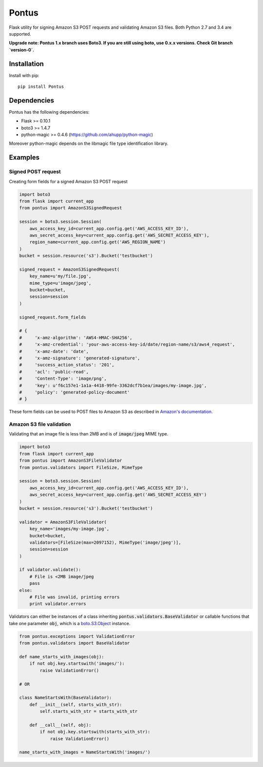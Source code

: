 Pontus
======

|Build Status|

Flask utility for signing Amazon S3 POST requests and validating Amazon S3
files. Both Python 2.7 and 3.4 are supported.

**Upgrade note: Pontus 1.x branch uses Boto3. If you are still using boto, use
0.x.x versions. Check Git branch `version-0`.**

Installation
------------

Install with pip::

    pip install Pontus


Dependencies
------------

Pontus has the following dependencies:

- Flask >= 0.10.1
- boto3 >= 1.4.7
- python-magic >= 0.4.6 (https://github.com/ahupp/python-magic)

Moreover python-magic depends on the libmagic file type identification library.


Examples
--------

Signed POST request
^^^^^^^^^^^^^^^^^^^

Creating form fields for a signed Amazon S3 POST request

.. code:: python

    import boto3
    from flask import current_app
    from pontus import AmazonS3SignedRequest

    session = boto3.session.Session(
        aws_access_key_id=current_app.config.get('AWS_ACCESS_KEY_ID'),
        aws_secret_access_key=current_app.config.get('AWS_SECRET_ACCESS_KEY'),
        region_name=current_app.config.get('AWS_REGION_NAME')
    )
    bucket = session.resource('s3').Bucket('testbucket')

    signed_request = AmazonS3SignedRequest(
        key_name=u'my/file.jpg',
        mime_type=u'image/jpeg',
        bucket=bucket,
        session=session
    )

    signed_request.form_fields

    # {
    #     'x-amz-algorithm': 'AWS4-HMAC-SHA256',
    #     'x-amz-credential': 'your-aws-access-key-id/date/region-name/s3/aws4_request',
    #     'x-amz-date': 'date',
    #     'x-amz-signature': 'generated-signature',
    #     'success_action_status': '201',
    #     'acl': 'public-read',
    #     'Content-Type': 'image/png',
    #     'key': u'f6c157e1-1a1a-4418-99fe-3362dcf7b1ea/images/my-image.jpg',
    #     'policy': 'generated-policy-document'
    # }


These form fields can be used to POST files to Amazon S3 as described in
`Amazon's documentation`_.

.. _Amazon's documentation:
   http://docs.aws.amazon.com/AmazonS3/latest/API/sigv4-authentication-HTTPPOST.html


Amazon S3 file validation
^^^^^^^^^^^^^^^^^^^^^^^^^

Validating that an image file is less than 2MB and is of :code:`image/jpeg`
MIME type.

.. code:: python

    import boto3
    from flask import current_app
    from pontus import AmazonS3FileValidator
    from pontus.validators import FileSize, MimeType

    session = boto3.session.Session(
        aws_access_key_id=current_app.config.get('AWS_ACCESS_KEY_ID'),
        aws_secret_access_key=current_app.config.get('AWS_SECRET_ACCESS_KEY')
    )
    bucket = session.resource('s3').Bucket('testbucket')

    validator = AmazonS3FileValidator(
        key_name='images/my-image.jpg',
        bucket=bucket,
        validators=[FileSize(max=2097152), MimeType('image/jpeg')],
        session=session
    )

    if validator.validate():
        # File is <2MB image/jpeg
        pass
    else:
        # File was invalid, printing errors
        print validator.errors


Validators can either be instances of a class inheriting
:code:`pontus.validators.BaseValidator` or callable functions that take one
parameter :code:`obj`, which is a `boto.S3.Object`_ instance.

.. code:: python

    from pontus.exceptions import ValidationError
    from pontus.validators import BaseValidator

    def name_starts_with_images(obj):
        if not obj.key.startswith('images/'):
            raise ValidationError()

    # OR

    class NameStartsWith(BaseValidator):
        def __init__(self, starts_with_str):
            self.starts_with_str = starts_with_str

        def __call__(self, obj):
            if not obj.key.startswith(starts_with_str):
                raise ValidationError()

    name_starts_with_images = NameStartsWith('images/')


.. _boto.S3.Object:
    http://boto3.readthedocs.io/en/latest/reference/services/s3.html#S3.Object

.. |Build Status| image:: https://dl.circleci.com/status-badge/img/gh/fastmonkeys/pontus/tree/master.svg?style=svg
